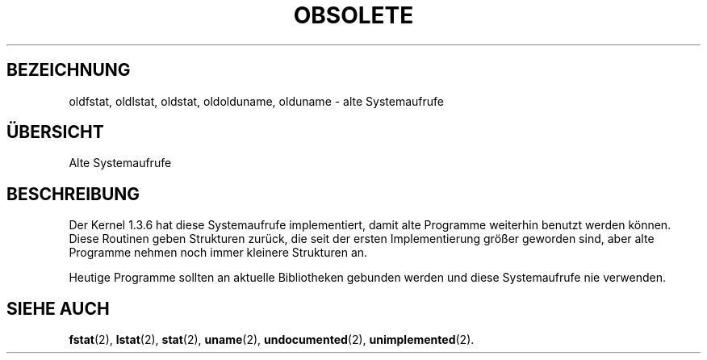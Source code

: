 .\" Hey Emacs! This file is -*- nroff -*- source.
.\"
.\" Copyright 1995 Michael Chastain (mec@shell.portal.com), 15 April 1995.
.\"
.\" This is free documentation; you can redistribute it and/or
.\" modify it under the terms of the GNU General Public License as
.\" published by the Free Software Foundation; either version 2 of
.\" the License, or (at your option) any later version.
.\"
.\" The GNU General Public License's references to "object code"
.\" and "executables" are to be interpreted as the output of any
.\" document formatting or typesetting system, including
.\" intermediate and printed output.
.\"
.\" This manual is distributed in the hope that it will be useful,
.\" but WITHOUT ANY WARRANTY; without even the implied warranty of
.\" MERCHANTABILITY or FITNESS FOR A PARTICULAR PURPOSE.  See the
.\" GNU General Public License for more details.
.\"
.\" You should have received a copy of the GNU General Public
.\" License along with this manual; if not, write to the Free
.\" Software Foundation, Inc., 675 Mass Ave, Cambridge, MA 02139,
.\" USA.
.\"
.\" Modified 22 July 1995 by Michael Chastain (mec@duracef.shout.net):
.\"   Fixed incorrect word in 'TH' call.
.\" Translated into german by Martin Schulze (joey@finlandia.infodrom.north.de)
.\"
.TH OBSOLETE 2 "2. Juni 1996" "Linux 1.3.6" "Systemaufrufe"
.SH BEZEICHNUNG
oldfstat, oldlstat, oldstat, oldolduname, olduname \- alte Systemaufrufe
.SH "ÜBERSICHT"
Alte Systemaufrufe
.SH BESCHREIBUNG
Der Kernel 1.3.6 hat diese Systemaufrufe implementiert, damit alte
Programme weiterhin benutzt werden können.  Diese Routinen geben
Strukturen zurück, die seit der ersten Implementierung größer
geworden sind, aber alte Programme nehmen noch immer kleinere
Strukturen an.

Heutige Programme sollten an aktuelle Bibliotheken gebunden werden und
diese Systemaufrufe nie verwenden.
.SH "SIEHE AUCH"
.BR fstat (2),
.BR lstat (2),
.BR stat (2),
.BR uname (2),
.BR undocumented (2),
.BR unimplemented (2).
